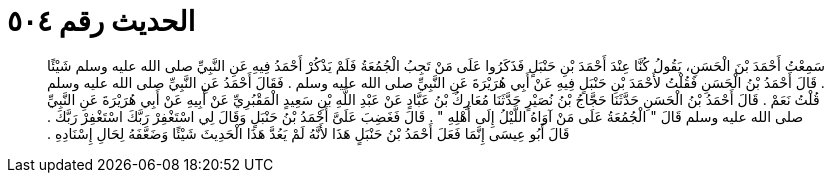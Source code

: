 
= الحديث رقم ٥٠٤

[quote.hadith]
سَمِعْتُ أَحْمَدَ بْنَ الْحَسَنِ، يَقُولُ كُنَّا عِنْدَ أَحْمَدَ بْنِ حَنْبَلٍ فَذَكَرُوا عَلَى مَنْ تَجِبُ الْجُمُعَةُ فَلَمْ يَذْكُرْ أَحْمَدُ فِيهِ عَنِ النَّبِيِّ صلى الله عليه وسلم شَيْئًا ‏.‏ قَالَ أَحْمَدُ بْنُ الْحَسَنِ فَقُلْتُ لأَحْمَدَ بْنِ حَنْبَلٍ فِيهِ عَنْ أَبِي هُرَيْرَةَ عَنِ النَّبِيِّ صلى الله عليه وسلم ‏.‏ فَقَالَ أَحْمَدُ عَنِ النَّبِيِّ صلى الله عليه وسلم قُلْتُ نَعَمْ ‏.‏ قَالَ أَحْمَدُ بْنُ الْحَسَنِ حَدَّثَنَا حَجَّاجُ بْنُ نُصَيْرٍ حَدَّثَنَا مُعَارِكُ بْنُ عَبَّادٍ عَنْ عَبْدِ اللَّهِ بْنِ سَعِيدٍ الْمَقْبُرِيِّ عَنْ أَبِيهِ عَنْ أَبِي هُرَيْرَةَ عَنِ النَّبِيِّ صلى الله عليه وسلم قَالَ ‏"‏ الْجُمُعَةُ عَلَى مَنْ آوَاهُ اللَّيْلُ إِلَى أَهْلِهِ ‏"‏ ‏.‏ قَالَ فَغَضِبَ عَلَىَّ أَحْمَدُ بْنُ حَنْبَلٍ وَقَالَ لِي اسْتَغْفِرْ رَبَّكَ اسْتَغْفِرْ رَبَّكَ ‏.‏ قَالَ أَبُو عِيسَى إِنَّمَا فَعَلَ أَحْمَدُ بْنُ حَنْبَلٍ هَذَا لأَنَّهُ لَمْ يَعُدَّ هَذَا الْحَدِيثَ شَيْئًا وَضَعَّفَهُ لِحَالِ إِسْنَادِهِ ‏.‏